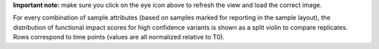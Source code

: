 **Important note:** make sure you click on the eye icon above to refresh the view and load the correct image.

For every combination of sample attributes (based on samples marked for reporting in the sample layout), the distribution of functional impact scores for high confidence variants is shown as a split violin to compare replicates. Rows correspond to time points (values are all normalized relative to T0).
